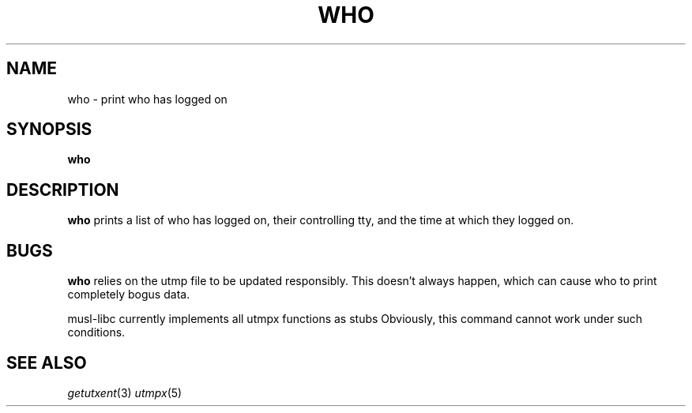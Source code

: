 .TH WHO 1 sbase\-VERSION
.SH NAME
who \- print who has logged on
.SH SYNOPSIS
.B who

.SH DESCRIPTION
.B who
prints a list of who has logged on, their controlling tty, and the 
time at which they logged on.

.SH BUGS
.B who
relies on the utmp file to be updated responsibly. This
doesn't always happen, which can cause who to print completely
bogus data.

musl\-libc currently implements all utmpx functions as stubs Obviously,
this command cannot work under such conditions.

.SH SEE ALSO
.IR getutxent (3)
.IR utmpx (5)


